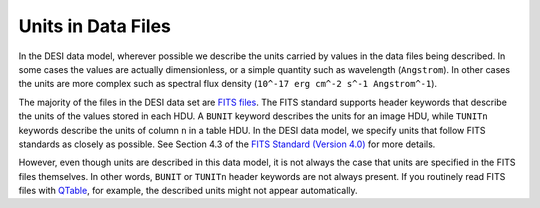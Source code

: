 ===================
Units in Data Files
===================

In the DESI data model, wherever possible we describe the units carried by
values in the data files being described. In some cases the values are actually
dimensionless, or a simple quantity such as wavelength (``Angstrom``). In
other cases the units are more complex such as spectral flux density
(``10^-17 erg cm^-2 s^-1 Angstrom^-1``).

The majority of the files in the DESI data set are `FITS files`_.  The
FITS standard supports header keywords that describe the units of the
values stored in each HDU. A ``BUNIT`` keyword describes the units for an
image HDU, while ``TUNITn`` keywords describe the units of column ``n`` in
a table HDU.  In the DESI data model, we specify units that follow FITS
standards as closely as possible. See Section 4.3 of the
`FITS Standard (Version 4.0)`_ for more details.

However, even though units are described in this data model, it is not always
the case that units are specified in the FITS files themselves. In other words,
``BUNIT`` or ``TUNITn`` header keywords are not always present.
If you routinely read FITS files with QTable_, for example, the described units
might not appear automatically.


.. _`FITS files`: https://fits.gsfc.nasa.gov
.. _`FITS Standard (Version 4.0)`: https://fits.gsfc.nasa.gov/standard40/fits_standard40aa-le.pdf
.. _`QTable`: https://docs.astropy.org/en/stable/api/astropy.table.QTable.html#astropy.table.QTable
